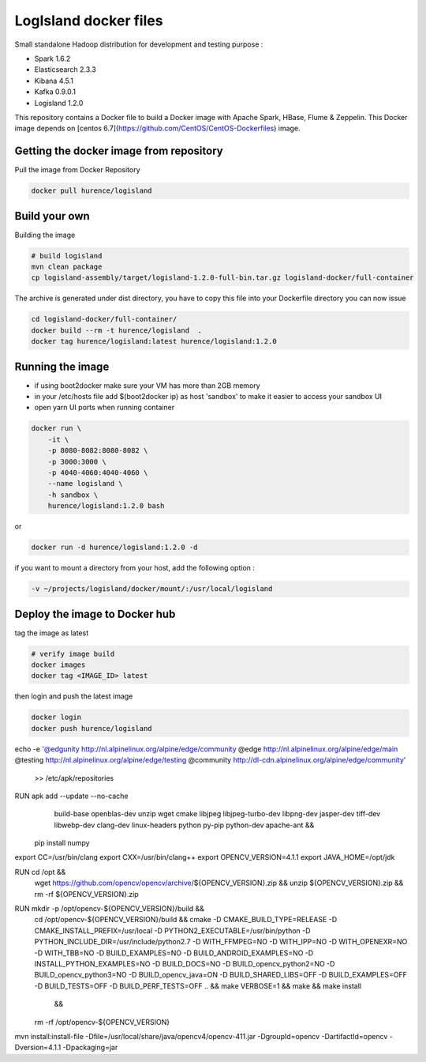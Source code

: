 LogIsland docker files
======================

Small standalone Hadoop distribution for development and testing purpose :

- Spark 1.6.2
- Elasticsearch 2.3.3
- Kibana 4.5.1
- Kafka 0.9.0.1
- Logisland 1.2.0


This repository contains a Docker file to build a Docker image with Apache Spark, HBase, Flume & Zeppelin. 
This Docker image depends on [centos 6.7](https://github.com/CentOS/CentOS-Dockerfiles) image.

Getting the docker image from repository
----------------------------------------

Pull the image from Docker Repository

.. code-block:: sh

    docker pull hurence/logisland


Build your own
--------------

Building the image

.. code-block:: sh

    # build logisland
    mvn clean package
    cp logisland-assembly/target/logisland-1.2.0-full-bin.tar.gz logisland-docker/full-container

The archive is generated under dist directory, 
you have to copy this file into your Dockerfile directory you can now issue

.. code-block:: sh

    cd logisland-docker/full-container/
    docker build --rm -t hurence/logisland  .
    docker tag hurence/logisland:latest hurence/logisland:1.2.0


Running the image
-----------------

* if using boot2docker make sure your VM has more than 2GB memory
* in your /etc/hosts file add $(boot2docker ip) as host 'sandbox' to make it easier to access your sandbox UI
* open yarn UI ports when running container

.. code-block:: sh

    docker run \
        -it \
        -p 8080-8082:8080-8082 \
        -p 3000:3000 \
        -p 4040-4060:4040-4060 \
        --name logisland \
        -h sandbox \
        hurence/logisland:1.2.0 bash

or

.. code-block::

    docker run -d hurence/logisland:1.2.0 -d

if you want to mount a directory from your host, add the following option :

.. code-block::

    -v ~/projects/logisland/docker/mount/:/usr/local/logisland


Deploy the image to Docker hub
------------------------------

tag the image as latest

.. code-block:: sh

    # verify image build
    docker images
    docker tag <IMAGE_ID> latest


then login and push the latest image

.. code-block:: sh

    docker login
    docker push hurence/logisland



echo -e '@edgunity http://nl.alpinelinux.org/alpine/edge/community
@edge http://nl.alpinelinux.org/alpine/edge/main
@testing http://nl.alpinelinux.org/alpine/edge/testing
@community http://dl-cdn.alpinelinux.org/alpine/edge/community' \
  >> /etc/apk/repositories

RUN apk add --update --no-cache \
      build-base \
      openblas-dev \
      unzip \
      wget \
      cmake \
      libjpeg  \
      libjpeg-turbo-dev \
      libpng-dev \
      jasper-dev \
      tiff-dev \
      libwebp-dev \
      clang-dev \
      linux-headers \
      python \
      py-pip \
      python-dev \
      apache-ant && \
    pip install numpy



export CC=/usr/bin/clang
export CXX=/usr/bin/clang++
export OPENCV_VERSION=4.1.1
export JAVA_HOME=/opt/jdk

RUN cd /opt && \
  wget https://github.com/opencv/opencv/archive/${OPENCV_VERSION}.zip && \
  unzip ${OPENCV_VERSION}.zip && \
  rm -rf ${OPENCV_VERSION}.zip

RUN mkdir -p /opt/opencv-${OPENCV_VERSION}/build && \
  cd /opt/opencv-${OPENCV_VERSION}/build && \
  cmake \
  -D CMAKE_BUILD_TYPE=RELEASE \
  -D CMAKE_INSTALL_PREFIX=/usr/local \
  -D PYTHON2_EXECUTABLE=/usr/bin/python \
  -D PYTHON_INCLUDE_DIR=/usr/include/python2.7  \
  -D WITH_FFMPEG=NO \
  -D WITH_IPP=NO \
  -D WITH_OPENEXR=NO \
  -D WITH_TBB=NO \
  -D BUILD_EXAMPLES=NO \
  -D BUILD_ANDROID_EXAMPLES=NO \
  -D INSTALL_PYTHON_EXAMPLES=NO \
  -D BUILD_DOCS=NO \
  -D BUILD_opencv_python2=NO \
  -D BUILD_opencv_python3=NO \
  -D BUILD_opencv_java=ON \
  -D BUILD_SHARED_LIBS=OFF \
  -D BUILD_EXAMPLES=OFF \
  -D BUILD_TESTS=OFF \
  -D BUILD_PERF_TESTS=OFF \
  .. && \
  make VERBOSE=1 && \
  make && \
  make install




   && \
  rm -rf /opt/opencv-${OPENCV_VERSION}


mvn install:install-file -Dfile=/usr/local/share/java/opencv4/opencv-411.jar -DgroupId=opencv -DartifactId=opencv -Dversion=4.1.1 -Dpackaging=jar

